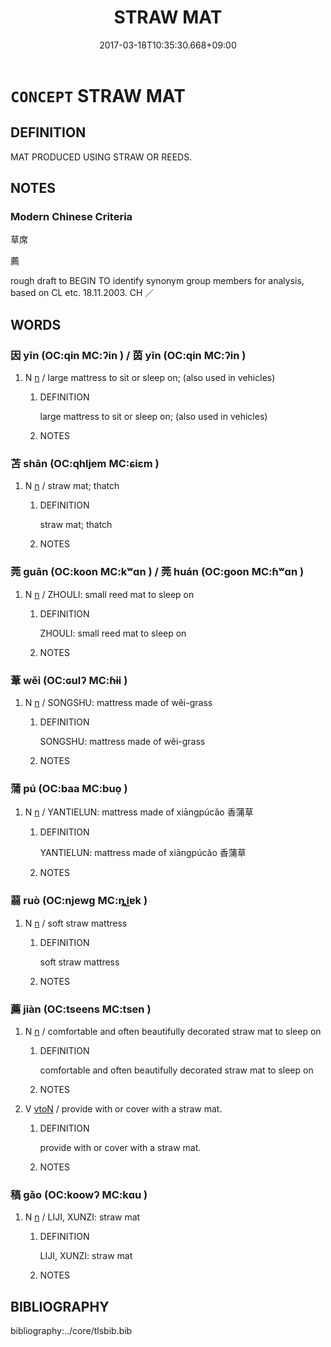 # -*- mode: mandoku-tls-view -*-
#+TITLE: STRAW MAT
#+DATE: 2017-03-18T10:35:30.668+09:00        
#+STARTUP: content
* =CONCEPT= STRAW MAT
:PROPERTIES:
:CUSTOM_ID: uuid-300abed6-0a43-4506-9e35-87ca18465d6b
:SYNONYM+:  RUG
:SYNONYM+:  RUNNER
:SYNONYM+:  CARPET
:SYNONYM+:  DOORMAT
:SYNONYM+:  WELCOME MAT
:SYNONYM+:  BATH MAT
:SYNONYM+:  HEARTH RUG
:SYNONYM+:  FLOOR CLOTH
:SYNONYM+:  DHURRIE
:SYNONYM+:  NUMDAH
:SYNONYM+:  KILIM
:SYNONYM+:  FLOKATI
:SYNONYM+:  TATAMI
:TR_ZH: 草席
:END:
** DEFINITION

MAT PRODUCED USING STRAW OR REEDS.

** NOTES

*** Modern Chinese Criteria
草席

薦

rough draft to BEGIN TO identify synonym group members for analysis, based on CL etc. 18.11.2003. CH ／

** WORDS
   :PROPERTIES:
   :VISIBILITY: children
   :END:
*** 因 yīn (OC:qin MC:ʔin ) / 茵 yīn (OC:qin MC:ʔin )
:PROPERTIES:
:CUSTOM_ID: uuid-ce8c2273-d48f-4e1c-98fe-33e4d6e3c3ef
:Char+: 因(31,3/6) 
:Char+: 茵(140,6/12) 
:GY_IDS+: uuid-fb148467-ef53-4489-8a08-074bfe0f9d69
:PY+: yīn     
:OC+: qin     
:MC+: ʔin     
:GY_IDS+: uuid-dba2a39d-f1ae-4cae-9bec-0b08de1b4aa9
:PY+: yīn     
:OC+: qin     
:MC+: ʔin     
:END: 
**** N [[tls:syn-func::#uuid-8717712d-14a4-4ae2-be7a-6e18e61d929b][n]] / large mattress to sit or sleep on; (also used in vehicles)
:PROPERTIES:
:CUSTOM_ID: uuid-bc5eb137-eef3-49ba-ac4c-0e86b179925e
:WARRING-STATES-CURRENCY: 3
:END:
****** DEFINITION

large mattress to sit or sleep on; (also used in vehicles)

****** NOTES

*** 苫 shān (OC:qhljem MC:ɕiɛm )
:PROPERTIES:
:CUSTOM_ID: uuid-9cd47e83-ed2c-42d1-8030-93cf4f0663ef
:Char+: 苫(140,5/11) 
:GY_IDS+: uuid-2f110342-d50c-496e-8ebf-24ae28d611ae
:PY+: shān     
:OC+: qhljem     
:MC+: ɕiɛm     
:END: 
**** N [[tls:syn-func::#uuid-8717712d-14a4-4ae2-be7a-6e18e61d929b][n]] / straw mat; thatch
:PROPERTIES:
:CUSTOM_ID: uuid-c23324c1-829d-43e0-8c18-e2ba41e0dccb
:END:
****** DEFINITION

straw mat; thatch

****** NOTES

*** 莞 guān (OC:koon MC:kʷɑn ) / 莞 huán (OC:ɡoon MC:ɦʷɑn )
:PROPERTIES:
:CUSTOM_ID: uuid-db21aad1-6e16-4f2c-a521-c092f1bd4762
:Char+: 莞(140,7/13) 
:Char+: 莞(140,7/13) 
:GY_IDS+: uuid-c1e6ca85-38ac-4185-ad34-cd5791b82e4a
:PY+: guān     
:OC+: koon     
:MC+: kʷɑn     
:GY_IDS+: uuid-bae54e89-4fe1-4f43-b416-9db02ba151d7
:PY+: huán     
:OC+: ɡoon     
:MC+: ɦʷɑn     
:END: 
**** N [[tls:syn-func::#uuid-8717712d-14a4-4ae2-be7a-6e18e61d929b][n]] / ZHOULI: small reed mat to sleep on
:PROPERTIES:
:CUSTOM_ID: uuid-793c4e7e-71d4-42cf-b3e3-d5c7cfaf4ae2
:WARRING-STATES-CURRENCY: 3
:END:
****** DEFINITION

ZHOULI: small reed mat to sleep on

****** NOTES

*** 葦 wěi (OC:ɢulʔ MC:ɦɨi )
:PROPERTIES:
:CUSTOM_ID: uuid-9dc4612d-ae69-46a2-a1f5-73408d133444
:Char+: 葦(140,9/15) 
:GY_IDS+: uuid-42984046-c936-442c-bfac-e43f384a309c
:PY+: wěi     
:OC+: ɢulʔ     
:MC+: ɦɨi     
:END: 
**** N [[tls:syn-func::#uuid-8717712d-14a4-4ae2-be7a-6e18e61d929b][n]] / SONGSHU: mattress made of wěi-grass
:PROPERTIES:
:CUSTOM_ID: uuid-61f63602-3cc9-409d-91e0-e297786a6226
:WARRING-STATES-CURRENCY: 0
:END:
****** DEFINITION

SONGSHU: mattress made of wěi-grass

****** NOTES

*** 蒲 pú (OC:baa MC:buo̝ )
:PROPERTIES:
:CUSTOM_ID: uuid-f80d4cf1-a358-4c04-92cc-9fda70d419c0
:Char+: 蒲(140,10/16) 
:GY_IDS+: uuid-fd8de6a1-a09c-41a6-a0e9-0e28a989a539
:PY+: pú     
:OC+: baa     
:MC+: buo̝     
:END: 
**** N [[tls:syn-func::#uuid-8717712d-14a4-4ae2-be7a-6e18e61d929b][n]] / YANTIELUN: mattress made of xiāngpúcǎo 香蒲草
:PROPERTIES:
:CUSTOM_ID: uuid-594974d6-c598-43aa-9728-67ae97edda28
:WARRING-STATES-CURRENCY: 2
:END:
****** DEFINITION

YANTIELUN: mattress made of xiāngpúcǎo 香蒲草

****** NOTES

*** 蒻 ruò (OC:njewɡ MC:ȵi̯ɐk )
:PROPERTIES:
:CUSTOM_ID: uuid-d9c0b711-0d13-494e-a40d-5455e46768f6
:Char+: 蒻(140,10/16) 
:GY_IDS+: uuid-a9689bc5-2bf6-4b45-9a67-7c3b3e63f5de
:PY+: ruò     
:OC+: njewɡ     
:MC+: ȵi̯ɐk     
:END: 
**** N [[tls:syn-func::#uuid-8717712d-14a4-4ae2-be7a-6e18e61d929b][n]] / soft straw mattress
:PROPERTIES:
:CUSTOM_ID: uuid-0f97fa5e-6196-4f08-b588-31bd6316fa20
:WARRING-STATES-CURRENCY: 3
:END:
****** DEFINITION

soft straw mattress

****** NOTES

*** 薦 jiàn (OC:tseens MC:tsen )
:PROPERTIES:
:CUSTOM_ID: uuid-f93a8757-1827-4588-b38d-1472d187aab0
:Char+: 薦(140,13/19) 
:GY_IDS+: uuid-d53d7769-16e8-40b0-bb72-e0224fcddd54
:PY+: jiàn     
:OC+: tseens     
:MC+: tsen     
:END: 
**** N [[tls:syn-func::#uuid-8717712d-14a4-4ae2-be7a-6e18e61d929b][n]] / comfortable and often beautifully decorated straw mat to sleep on
:PROPERTIES:
:CUSTOM_ID: uuid-40c672f8-6b5b-4bbe-a7be-a9ab271d5e72
:WARRING-STATES-CURRENCY: 3
:END:
****** DEFINITION

comfortable and often beautifully decorated straw mat to sleep on

****** NOTES

**** V [[tls:syn-func::#uuid-fbfb2371-2537-4a99-a876-41b15ec2463c][vtoN]] / provide with or cover with a straw mat.
:PROPERTIES:
:CUSTOM_ID: uuid-ddc7faa9-e075-43cc-95f6-e4cfac2258dd
:END:
****** DEFINITION

provide with or cover with a straw mat.

****** NOTES

*** 稿 gǎo (OC:koowʔ MC:kɑu )
:PROPERTIES:
:CUSTOM_ID: uuid-d3500981-80f3-4af0-9c1a-a90e9d4ff7d8
:Char+: 藁(140,14/20) 
:GY_IDS+: uuid-005bf614-4efb-4776-8f0e-1c95beea239c
:PY+: gǎo     
:OC+: koowʔ     
:MC+: kɑu     
:END: 
**** N [[tls:syn-func::#uuid-8717712d-14a4-4ae2-be7a-6e18e61d929b][n]] / LIJI, XUNZI: straw mat
:PROPERTIES:
:CUSTOM_ID: uuid-6efc84f2-bad5-4e18-8bec-323fac3aba74
:WARRING-STATES-CURRENCY: 3
:END:
****** DEFINITION

LIJI, XUNZI: straw mat

****** NOTES

** BIBLIOGRAPHY
bibliography:../core/tlsbib.bib
